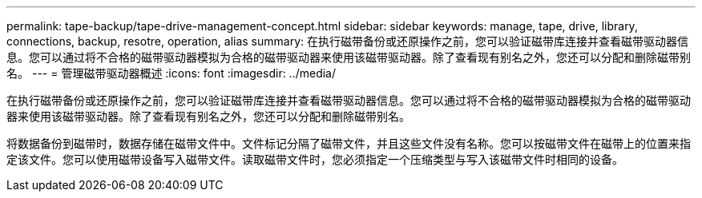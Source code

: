 ---
permalink: tape-backup/tape-drive-management-concept.html 
sidebar: sidebar 
keywords: manage, tape, drive, library, connections, backup, resotre, operation, alias 
summary: 在执行磁带备份或还原操作之前，您可以验证磁带库连接并查看磁带驱动器信息。您可以通过将不合格的磁带驱动器模拟为合格的磁带驱动器来使用该磁带驱动器。除了查看现有别名之外，您还可以分配和删除磁带别名。 
---
= 管理磁带驱动器概述
:icons: font
:imagesdir: ../media/


[role="lead"]
在执行磁带备份或还原操作之前，您可以验证磁带库连接并查看磁带驱动器信息。您可以通过将不合格的磁带驱动器模拟为合格的磁带驱动器来使用该磁带驱动器。除了查看现有别名之外，您还可以分配和删除磁带别名。

将数据备份到磁带时，数据存储在磁带文件中。文件标记分隔了磁带文件，并且这些文件没有名称。您可以按磁带文件在磁带上的位置来指定该文件。您可以使用磁带设备写入磁带文件。读取磁带文件时，您必须指定一个压缩类型与写入该磁带文件时相同的设备。
